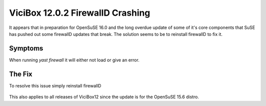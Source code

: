 ViciBox 12.0.2 FirewallD Crashing
=================================

It appears that in preparation for OpenSuSE 16.0 and the long overdue update of some of it's core components that SuSE has pushed out some firewallD updates that break. The solution seems to be to reinstall firewallD to fix it.

Symptoms
--------
When running `yast firewall` it will either not load or give an error.


The Fix
-------
To resolve this issue simply reinstall firewallD

   .. code-block:: bash
      :caption: Required fix and restart

      zypper in --force firewalld
      reboot #optional, but recommended

This also applies to all releases of ViciBox12 since the update is for the OpenSuSE 15.6 distro.
